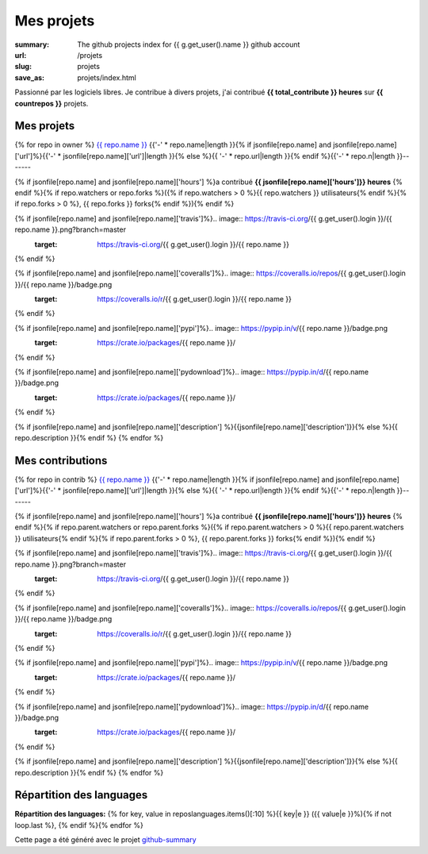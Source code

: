 Mes projets
###########

:summary: The github projects index for {{ g.get_user().name }} github account
:url: /projets
:slug: projets
:save_as: projets/index.html

Passionné par les logiciels libres. Je contribue à divers projets, j'ai contribué **{{ total_contribute }} heures** sur **{{ countrepos }}** projets.

-----------
Mes projets
-----------

{% for repo in owner %}
`{{ repo.name }} <{% if jsonfile[repo.name] and jsonfile[repo.name]['url']%}{{jsonfile[repo.name]['url']}}{% else %}{{ repo.url }}{% endif %}>`__ 
{{'-' * repo.name|length }}{% if jsonfile[repo.name] and jsonfile[repo.name]['url']%}{{'-' * jsonfile[repo.name]['url']|length }}{% else %}{{ '-' * repo.url|length }}{% endif %}{{'-' * repo.n|length }}-------

{% if jsonfile[repo.name] and jsonfile[repo.name]['hours'] %}a contribué **{{ jsonfile[repo.name]['hours']}} heures** {% endif %}{% if repo.watchers or repo.forks %}({% if repo.watchers > 0 %}{{ repo.watchers }} utilisateurs{% endif %}{% if repo.forks > 0 %}, {{ repo.forks }} forks{% endif %}){% endif %}

{% if jsonfile[repo.name] and jsonfile[repo.name]['travis']%}.. image:: https://travis-ci.org/{{ g.get_user().login }}/{{ repo.name }}.png?branch=master
   :target: https://travis-ci.org/{{ g.get_user().login }}/{{ repo.name }}
{% endif %}

{% if jsonfile[repo.name] and jsonfile[repo.name]['coveralls']%}.. image:: https://coveralls.io/repos/{{ g.get_user().login }}/{{ repo.name }}/badge.png
   :target: https://coveralls.io/r/{{ g.get_user().login }}/{{ repo.name }}
{% endif %}

{% if jsonfile[repo.name] and jsonfile[repo.name]['pypi']%}.. image:: https://pypip.in/v/{{ repo.name }}/badge.png
   :target: https://crate.io/packages/{{ repo.name }}/
{% endif %}

{% if jsonfile[repo.name] and jsonfile[repo.name]['pydownload']%}.. image:: https://pypip.in/d/{{ repo.name }}/badge.png
   :target: https://crate.io/packages/{{ repo.name }}/
{% endif %}

{% if jsonfile[repo.name] and jsonfile[repo.name]['description'] %}{{jsonfile[repo.name]['description']}}{% else %}{{ repo.description }}{% endif %}
{% endfor %}


-----------------
Mes contributions
-----------------

{% for repo in contrib %}
`{{ repo.name }} <{% if jsonfile[repo.name] and jsonfile[repo.name]['url']%}{{jsonfile[repo.name]['url']}}{% else %}{{ repo.url }}{% endif %}>`__ 
{{'-' * repo.name|length }}{% if jsonfile[repo.name] and jsonfile[repo.name]['url']%}{{'-' * jsonfile[repo.name]['url']|length }}{% else %}{{ '-' * repo.url|length }}{% endif %}{{'-' * repo.n|length }}-------

{% if jsonfile[repo.name] and jsonfile[repo.name]['hours'] %}a contribué **{{ jsonfile[repo.name]['hours']}} heures** {% endif %}{% if repo.parent.watchers or repo.parent.forks %}({% if repo.parent.watchers > 0 %}{{ repo.parent.watchers }} utilisateurs{% endif %}{% if repo.parent.forks > 0 %}, {{ repo.parent.forks }} forks{% endif %}){% endif %}

{% if jsonfile[repo.name] and jsonfile[repo.name]['travis']%}.. image:: https://travis-ci.org/{{ g.get_user().login }}/{{ repo.name }}.png?branch=master
   :target: https://travis-ci.org/{{ g.get_user().login }}/{{ repo.name }}
{% endif %}

{% if jsonfile[repo.name] and jsonfile[repo.name]['coveralls']%}.. image:: https://coveralls.io/repos/{{ g.get_user().login }}/{{ repo.name }}/badge.png
   :target: https://coveralls.io/r/{{ g.get_user().login }}/{{ repo.name }}
{% endif %}

{% if jsonfile[repo.name] and jsonfile[repo.name]['pypi']%}.. image:: https://pypip.in/v/{{ repo.name }}/badge.png
   :target: https://crate.io/packages/{{ repo.name }}/
{% endif %}

{% if jsonfile[repo.name] and jsonfile[repo.name]['pydownload']%}.. image:: https://pypip.in/d/{{ repo.name }}/badge.png
   :target: https://crate.io/packages/{{ repo.name }}/
{% endif %}

{% if jsonfile[repo.name] and jsonfile[repo.name]['description'] %}{{jsonfile[repo.name]['description']}}{% else %}{{ repo.description }}{% endif %}
{% endfor %}

-------------------------
Répartition des languages
-------------------------

**Répartition des languages:** {% for key, value in reposlanguages.items()[:10] %}{{ key|e }} ({{ value|e }}%){% if not loop.last %}, {% endif %}{% endfor %}

.. image:: https://chart.googleapis.com/chart?cht=p3&chs=600x180&chd=t:{% for key, value in reposlanguages.items()[:10] %}{{ value }}{% if not loop.last %},{% endif%}{% endfor %}&chl={% for key, value in reposlanguages.items()[:10] %}{{ key }}{% if not loop.last %}|{% endif%}{% endfor %}&chco=2669ad
    :alt: Languages graphs

Cette page a été généré avec le projet `github-summary`_

.. _github-summary: https://github.com/badele/github-summary

